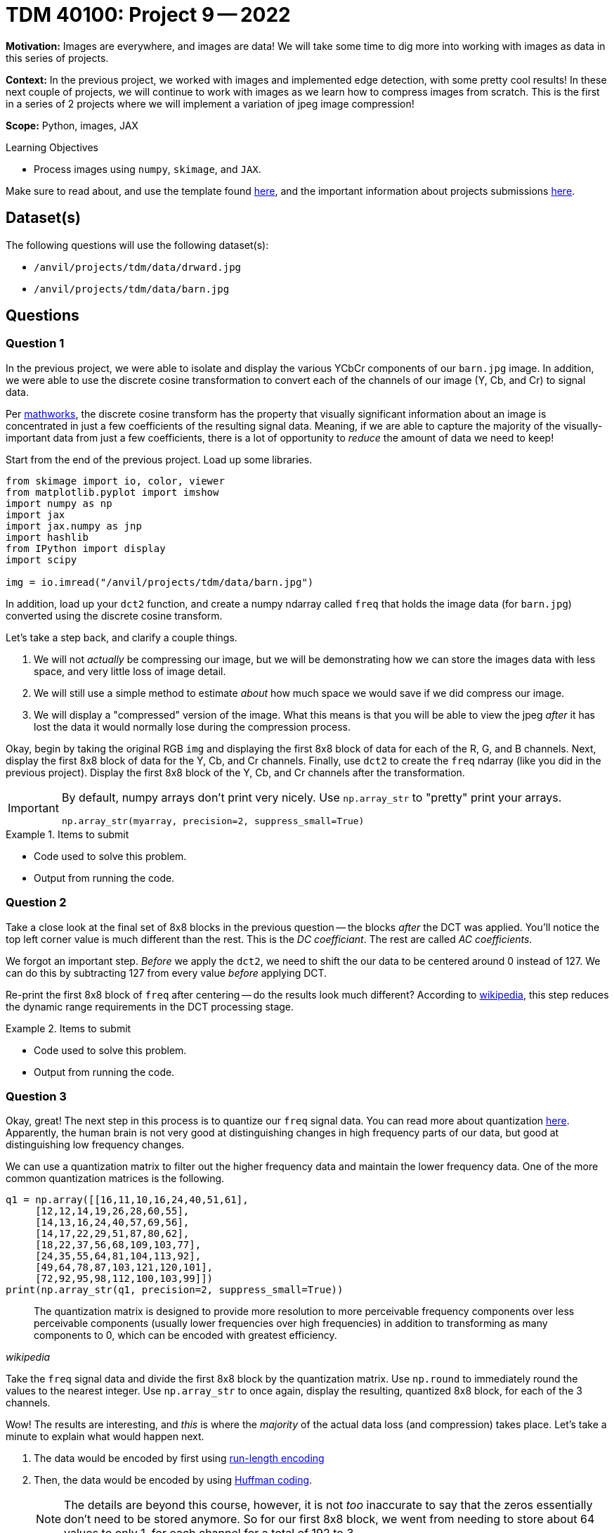 = TDM 40100: Project 9 -- 2022

**Motivation:** Images are everywhere, and images are data! We will take some time to dig more into working with images as data in this series of projects.

**Context:** In the previous project, we worked with images and implemented edge detection, with some pretty cool results! In these next couple of projects, we will continue to work with images as we learn how to compress images from scratch. This is the first in a series of 2 projects where we will implement a variation of jpeg image compression!

**Scope:** Python, images, JAX

.Learning Objectives
****
- Process images using `numpy`, `skimage`, and `JAX`. 
****

Make sure to read about, and use the template found xref:templates.adoc[here], and the important information about projects submissions xref:submissions.adoc[here].

== Dataset(s)

The following questions will use the following dataset(s):

- `/anvil/projects/tdm/data/drward.jpg`
- `/anvil/projects/tdm/data/barn.jpg`

== Questions

=== Question 1

In the previous project, we were able to isolate and display the various YCbCr components of our `barn.jpg` image. In addition, we were able to use the discrete cosine transformation to convert each of the channels of our image (Y, Cb, and Cr) to signal data.

Per https://www.mathworks.com/help/images/discrete-cosine-transform.html[mathworks], the discrete cosine transform has the property that visually significant information about an image is concentrated in just a few coefficients of the resulting signal data. Meaning, if we are able to capture the majority of the visually-important data from just a few coefficients, there is a lot of opportunity to _reduce_ the amount of data we need to keep!

Start from the end of the previous project. Load up some libraries.

[source,python]
----
from skimage import io, color, viewer
from matplotlib.pyplot import imshow
import numpy as np
import jax
import jax.numpy as jnp
import hashlib
from IPython import display
import scipy

img = io.imread("/anvil/projects/tdm/data/barn.jpg")
----

In addition, load up your `dct2` function, and create a numpy ndarray called `freq` that holds the image data (for `barn.jpg`) converted using the discrete cosine transform.

Let's take a step back, and clarify a couple things.

. We will not _actually_ be compressing our image, but we will be demonstrating how we can store the images data with less space, and very little loss of image detail.
. We will still use a simple method to estimate _about_ how much space we would save if we did compress our image.
. We will display a "compressed" version of the image. What this means is that you will be able to view the jpeg _after_ it has lost the data it would normally lose during the compression process.

Okay, begin by taking the original RGB `img` and displaying the first 8x8 block of data for each of the R, G, and B channels. Next, display the first 8x8 block of data for the Y, Cb, and Cr channels. Finally, use `dct2` to create the `freq` ndarray (like you did in the previous project). Display the first 8x8 block of the Y, Cb, and Cr channels after the transformation.

[IMPORTANT]
====
By default, numpy arrays don't print very nicely. Use `np.array_str` to "pretty" print your arrays.

[source,python]
----
np.array_str(myarray, precision=2, suppress_small=True)
----
====

.Items to submit
====
- Code used to solve this problem.
- Output from running the code.
====

=== Question 2

Take a close look at the final set of 8x8 blocks in the previous question -- the blocks _after_ the DCT was applied. You'll notice the top left corner value is much different than the rest. This is the _DC coefficiant_. The rest are called _AC coefficients_.

We forgot an important step. _Before_ we apply the `dct2`, we need to shift the our data to be centered around 0 instead of 127. We can do this by subtracting 127 from every value _before_ applying DCT.

Re-print the first 8x8 block of `freq` after centering -- do the results look much different? According to https://en.wikipedia.org/wiki/JPEG[wikipedia], this step reduces the dynamic range requirements in the DCT processing stage.

.Items to submit
====
- Code used to solve this problem.
- Output from running the code.
====

=== Question 3

Okay, great! The next step in this process is to quantize our `freq` signal data. You can read more about quantization https://en.wikipedia.org/wiki/Quantization_(image_processing)[here]. Apparently, the human brain is not very good at distinguishing changes in high frequency parts of our data, but good at distinguishing low frequency changes. 

We can use a quantization matrix to filter out the higher frequency data and maintain the lower frequency data. One of the more common quantization matrices is the following.

[source,python]
----
q1 = np.array([[16,11,10,16,24,40,51,61],
     [12,12,14,19,26,28,60,55],
     [14,13,16,24,40,57,69,56],
     [14,17,22,29,51,87,80,62],
     [18,22,37,56,68,109,103,77],
     [24,35,55,64,81,104,113,92],
     [49,64,78,87,103,121,120,101],
     [72,92,95,98,112,100,103,99]])
print(np.array_str(q1, precision=2, suppress_small=True))
----

[quote, , wikipedia]
____
The quantization matrix is designed to provide more resolution to more perceivable frequency components over less perceivable components (usually lower frequencies over high frequencies) in addition to transforming as many components to 0, which can be encoded with greatest efficiency.
____

Take the `freq` signal data and divide the first 8x8 block by the quantization matrix. Use `np.round` to immediately round the values to the nearest integer. Use `np.array_str` to once again, display the resulting, quantized 8x8 block, for each of the 3 channels.

Wow! The results are interesting, and _this_ is where the _majority_ of the actual data loss (and compression) takes place. Let's take a minute to explain what would happen next.

. The data would be encoded by first using https://en.wikipedia.org/wiki/Run-length_encoding[run-length encoding]
. Then, the data would be encoded by using https://en.wikipedia.org/wiki/Huffman_coding[Huffman coding]. 
+
[NOTE]
====
The details are beyond this course, however, it is not _too_ inaccurate to say that the zeros essentially don't need to be stored anymore. So for our first 8x8 block, we went from needing to store about 64 values to only 1, for each channel for a total of 192 to 3. 
====
+
. The encoded data, and all of the information (huffman tables, quantization tables, etc.) needed to _reverse_ the process and _restore_ the image would be structure carefully and stored as a jpeg file.

Then, when some goes to _open_ the image, the jpeg file contains all of the information needed to _reverse_ the process and the image is displayed! 

You may be wondering -- wait, you are saying we can take those super sparse matrices we just printed and get back to our original RGB values? Nope! But we can recover the "important stuff" that creates an image that looks visually identical to our original image! This would be, in effect, the same image we would see if we implemented the entire algorithm and displayed the resulting image!

.Items to submit
====
- Code used to solve this problem.
- Output from running the code.
====

=== Question 4

Use the following `idct2` function (the inverse of `dct2`) and print out the first 8x8 for each channel _after_ the process has been inversed. Starting with the quantized `freq` data from the previous question, the inverse process would be the following.

. Multiply by the quantization table.
. Use the `idct2` function to reverse the dct.
. Add 127 to the final result to undo the shift highlighted in question (2).

Use `np.array_str` to print the first 8x8 block for each channel. Do the results look fairly close to the original YCbCr channel values? Impressive!

.Items to submit
====
- Code used to solve this problem.
- Output from running the code.
====

=== Question 5

Let's put it all together! While we aren't fully implementing the compression algorithm, we _do_ implement the parts that cause loss (hence jpeg is a _lossy_ algorithm). Since we implement those parts, we should also be able to view the lossy version of the image to see if we can perceive a difference! In addition, we could also count the number of non-zero values in our image data _before_ we process anything, and re-count immediately after the quantization and rounding, where many zeros appear in our matrices. This will _quite roughly_ tell us the savings if we were to implement the entire algorithm!

[TIP]
====
You can use https://numpy.org/doc/stable/reference/generated/numpy.count_nonzero.html#numpy.count_nonzero[np.count_nonzero] to count the non-zero values of an array.
====

For our `barn.jpg` image, walk through the entire algorithm (excluding the encoding parts). Reverse the process after quantization and rounding, all the way back to saving and displaying the lossy image. Since this has been a bit of a roller coaster project, we will provide some skeleton code for you to complete. 

[source,python]
----
img = io.imread("/anvil/projects/tdm/data/barn.jpg")

# TODO: count the nonzero values before anything
original_nonzero = 

q1 = np.array([[16,11,10,16,24,40,51,61],
     [12,12,14,19,26,28,60,55],
     [14,13,16,24,40,57,69,56],
     [14,17,22,29,51,87,80,62],
     [18,22,37,56,68,109,103,77],
     [24,35,55,64,81,104,113,92],
     [49,64,78,87,103,121,120,101],
     [72,92,95,98,112,100,103,99]]).astype(np.int16)

# convert to YCbCr
img = color.rgb2ycbcr(img)
img = img.astype(np.int16)

# TODO: shift values to center around 0, for each channel

s = img.shape
freq = np.zeros(s)

# downsample <- from previous project
img[:,:,1] = 2*np.round(img[:,:,1]/2)
img[:,:,2] = 2*np.round(img[:,:,2]/2)

# variable to store number of non-zero values
nonzero = 0

for channel in range(3):
    for i in np.r_[:s[0]:8]:
        for j in np.r_[:s[1]:8]:
            
            # Example: printing a 8x8 block
            # Note: this can (and should) be deleted
            print(freq[i:(i+8), j:(j+8), channel])
            
            # TODO: apply dct to current 8x8 block
            
            
            # TODO: apply quantization to current 8x8 block
            
            
            # TODO: round values of the current 8x8 block
            
            
            # TODO: increment our count of non-zero values
            
            
            # TODO: de-quantize the current 8x8 block
            
            
            # TODO: apply inverse dct to current 8x8 block
            
     

# TODO: de-shift the values that were previous shifted, for each channel

# convert back to RGB
img = color.ycbcr2rgb(freq)

# print the number of nonzero values immediately post-quantization
print(f"Non-zero values: {nonzero}")

# print the _very_ approximate reduction of space for this image
print(f"Reduction: {nonzero/original_nonzero}")

# multiply image by 255 to rescale values to be between 0 and 255 instead of 0 and 1
img = img*255

# TODO: clip values greater than 255 and set those values equal to 255

# TODO: clip values less than 0 and set those values equal to 0

# save the "compressed" image so we can display it
# NOTE: The file won't _actually_ be compressed, but it will be visually identical to a compressed image
# since the lossy parts of the algorithm (the parts of the algorithm where we lose "unimportant" pieces of data)
# have already taken place.
io.imsave("compressed.jpg", img, quality=100)
with open("compressed.jpg", "rb") as f:
    my_bytes = f.read()

m = hashlib.sha256()
m.update(my_bytes)
print(m.hexdigest())
display.Image("compressed.jpg")
----

[source,python]
----
# display the original image, for comparison
display.Image("/anvil/projects/tdm/data/barn.jpg")
----

[TIP]
====
The hash I got was the following.

.hash
----
bc004579948c5b699b0df52eb69ce168147481a2430d828939cfa791f59783e7
----
====

.Items to submit
====
- Code used to solve this problem.
- Output from running the code.
====

[WARNING]
====
_Please_ make sure to double check that your submission is complete, and contains all of your code and output before submitting. If you are on a spotty internet connection, it is recommended to download your submission after submitting it to make sure what you _think_ you submitted, was what you _actually_ submitted.
                                                                                                                             
In addition, please review our xref:book:projects:submissions.adoc[submission guidelines] before submitting your project.
====
